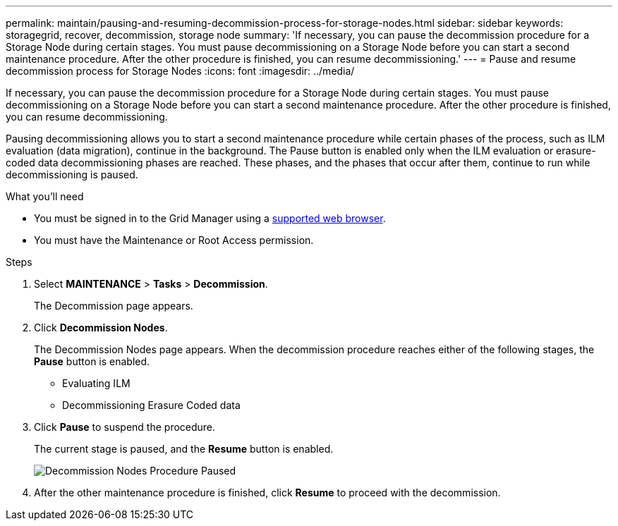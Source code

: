 ---
permalink: maintain/pausing-and-resuming-decommission-process-for-storage-nodes.html
sidebar: sidebar
keywords: storagegrid, recover, decommission, storage node
summary: 'If necessary, you can pause the decommission procedure for a Storage Node during certain stages. You must pause decommissioning on a Storage Node before you can start a second maintenance procedure. After the other procedure is finished, you can resume decommissioning.'
---
= Pause and resume decommission process for Storage Nodes
:icons: font
:imagesdir: ../media/

[.lead]
If necessary, you can pause the decommission procedure for a Storage Node during certain stages. You must pause decommissioning on a Storage Node before you can start a second maintenance procedure. After the other procedure is finished, you can resume decommissioning.

Pausing decommissioning allows you to start a second maintenance procedure while certain phases of the process, such as ILM evaluation (data migration), continue in the background. The Pause button is enabled only when the ILM evaluation or erasure-coded data decommissioning phases are reached. These phases, and the phases that occur after them, continue to run while decommissioning is paused.

.What you'll need

* You must be signed in to the Grid Manager using a xref:../admin/web-browser-requirements.adoc[supported web browser].
* You must have the Maintenance or Root Access permission.

.Steps

. Select *MAINTENANCE* > *Tasks* > *Decommission*.
+
The Decommission page appears.

. Click *Decommission Nodes*.
+
The Decommission Nodes page appears. When the decommission procedure reaches either of the following stages, the *Pause* button is enabled.

 ** Evaluating ILM
 ** Decommissioning Erasure Coded data

. Click *Pause* to suspend the procedure.
+
The current stage is paused, and the *Resume* button is enabled.
+
image::../media/decommission_nodes_procedure_paused.png[Decommission Nodes Procedure Paused]

. After the other maintenance procedure is finished, click *Resume* to proceed with the decommission.
